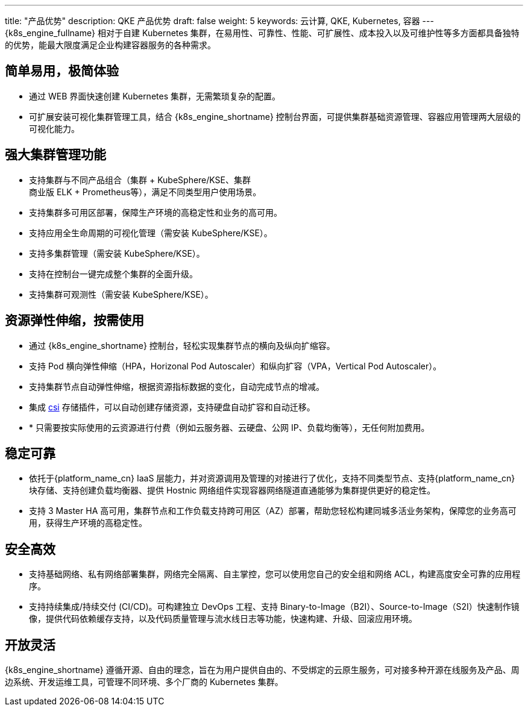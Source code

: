 ---
title: "产品优势"
description: QKE 产品优势
draft: false
weight: 5
keywords: 云计算, QKE, Kubernetes, 容器
---
{k8s_engine_fullname} 相对于自建 Kubernetes 集群，在易用性、可靠性、性能、可扩展性、成本投入以及可维护性等多方面都具备独特的优势，能最大限度满足企业构建容器服务的各种需求。

//tag::p1[]
== 简单易用，极简体验

* 通过 WEB 界面快速创建 Kubernetes 集群，无需繁琐复杂的配置。
* 可扩展安装可视化集群管理工具，结合 {k8s_engine_shortname} 控制台界面，可提供集群基础资源管理、容器应用管理两大层级的可视化能力。

//end::p1[]


== 强大集群管理功能

* 支持集群与不同产品组合（集群 + KubeSphere/KSE、集群 +
// 商用版 DevOps +
商业版 ELK + Prometheus等），满足不同类型用户使用场景。
* 支持集群多可用区部署，保障生产环境的高稳定性和业务的高可用。
* 支持应用全生命周期的可视化管理（需安装 KubeSphere/KSE）。
* 支持多集群管理（需安装 KubeSphere/KSE）。
* 支持在控制台一键完成整个集群的全面升级。
* 支持集群可观测性（需安装 KubeSphere/KSE）。


//tag::p3-end[]
== 资源弹性伸缩，按需使用

* 通过 {k8s_engine_shortname} 控制台，轻松实现集群节点的横向及纵向扩缩容。
* 支持 Pod 横向弹性伸缩（HPA，Horizonal Pod Autoscaler）和纵向扩容（VPA，Vertical Pod Autoscaler）。
* 支持集群节点自动弹性伸缩，根据资源指标数据的变化，自动完成节点的增减。
* 集成 https://github.com/yunify/qingcloud-csi[csi] 存储插件，可以自动创建存储资源，支持硬盘自动扩容和自动迁移。
* * 只需要按实际使用的云资源进行付费（例如云服务器、云硬盘、公网 IP、负载均衡等），无任何附加费用。


== 稳定可靠

* 依托于{platform_name_cn} IaaS 层能力，并对资源调用及管理的对接进行了优化，支持不同类型节点、支持{platform_name_cn}块存储、支持创建负载均衡器、提供 Hostnic 网络组件实现容器网络隧道直通能够为集群提供更好的稳定性。
* 支持 3 Master HA 高可用，集群节点和工作负载支持跨可用区（AZ）部署，帮助您轻松构建同城多活业务架构，保障您的业务高可用，获得生产环境的高稳定性。

== 安全高效

* 支持基础网络、私有网络部署集群，网络完全隔离、自主掌控，您可以使用您自己的安全组和网络 ACL，构建高度安全可靠的应用程序。
* 支持持续集成/持续交付 (CI/CD)。可构建独立 DevOps 工程、支持 Binary-to-Image（B2I）、Source-to-Image（S2I）快速制作镜像，提供代码依赖缓存支持，以及代码质量管理与流水线日志等功能，快速构建、升级、回滚应用环境。

== 开放灵活

{k8s_engine_shortname} 遵循开源、自由的理念，旨在为用户提供自由的、不受绑定的云原生服务，可对接多种开源在线服务及产品、周边系统、开发运维工具，可管理不同环境、多个厂商的 Kubernetes 集群。
//end::p3-end[]

